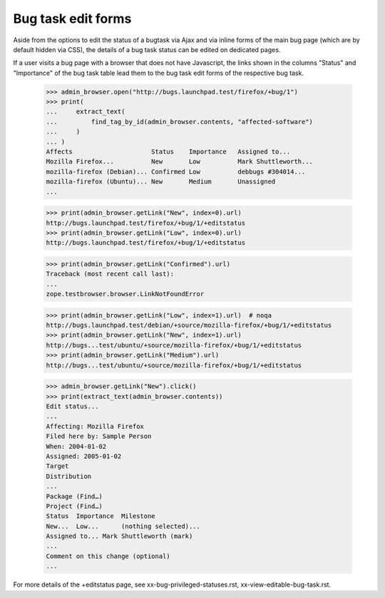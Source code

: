 Bug task edit forms
===================

Aside from the options to edit the status of a bugtask via Ajax
and via inline forms of the main bug page (which are by default
hidden via CSS), the details of a bug task status can be edited
on dedicated pages.

If a user visits a bug page with a browser that does not have
Javascript, the links shown in the columns "Status" and "Importance"
of the bug task table lead them to the bug task edit forms of the
respective bug task.

    >>> admin_browser.open("http://bugs.launchpad.test/firefox/+bug/1")
    >>> print(
    ...     extract_text(
    ...         find_tag_by_id(admin_browser.contents, "affected-software")
    ...     )
    ... )
    Affects                     Status    Importance   Assigned to...
    Mozilla Firefox...          New       Low          Mark Shuttleworth...
    mozilla-firefox (Debian)... Confirmed Low          debbugs #304014...
    mozilla-firefox (Ubuntu)... New       Medium       Unassigned
    ...

    >>> print(admin_browser.getLink("New", index=0).url)
    http://bugs.launchpad.test/firefox/+bug/1/+editstatus
    >>> print(admin_browser.getLink("Low", index=0).url)
    http://bugs.launchpad.test/firefox/+bug/1/+editstatus

    >>> print(admin_browser.getLink("Confirmed").url)
    Traceback (most recent call last):
    ...
    zope.testbrowser.browser.LinkNotFoundError

    >>> print(admin_browser.getLink("Low", index=1).url)  # noqa
    http://bugs.launchpad.test/debian/+source/mozilla-firefox/+bug/1/+editstatus
    >>> print(admin_browser.getLink("New", index=1).url)
    http://bugs...test/ubuntu/+source/mozilla-firefox/+bug/1/+editstatus
    >>> print(admin_browser.getLink("Medium").url)
    http://bugs...test/ubuntu/+source/mozilla-firefox/+bug/1/+editstatus

    >>> admin_browser.getLink("New").click()
    >>> print(extract_text(admin_browser.contents))
    Edit status...
    ...
    Affecting: Mozilla Firefox
    Filed here by: Sample Person
    When: 2004-01-02
    Assigned: 2005-01-02
    Target
    Distribution
    ...
    Package (Find…)
    Project (Find…)
    Status  Importance  Milestone
    New...  Low...      (nothing selected)...
    Assigned to... Mark Shuttleworth (mark)
    ...
    Comment on this change (optional)
    ...

For more details of the +editstatus page, see xx-bug-privileged-statuses.rst,
xx-view-editable-bug-task.rst.
